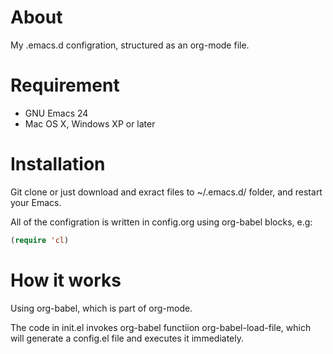 * About

My .emacs.d configration, structured as an org-mode file.

* Requirement

- GNU Emacs 24
- Mac OS X, Windows XP or later

* Installation

Git clone or just download and exract files to ~/.emacs.d/ folder, and restart your Emacs.

All of the configration is written in config.org using org-babel blocks, e.g:

#+BEGIN_SRC emacs-lisp
  (require 'cl)
#+END_SRC

* How it works

Using org-babel, which is part of org-mode.

The code in init.el invokes org-babel functiion org-babel-load-file, which will generate a config.el file and executes it immediately.
